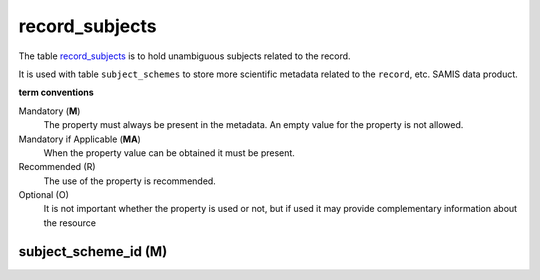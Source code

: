 record_subjects
================
The table `record_subjects <https://schema.astromat.org/ada/tables/record_subjects.html>`_ is to hold unambiguous subjects related to the record.

It is used with table ``subject_schemes`` to store more scientific metadata related to the ``record``, etc. SAMIS data product.

**term conventions**

Mandatory (**M**)
  The property must always be present in the metadata. An empty value for the property is not allowed.

Mandatory if Applicable (**MA**)
  When the property value can be obtained it must be present.

Recommended (R)
  The use of the property is recommended.

Optional (O)
  It is not important whether the property is used or not, but if used it may provide complementary information about the resource


subject_scheme_id (M)
---------------------
